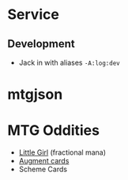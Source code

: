 * Service
** Development
- Jack in with aliases ~-A:log:dev~
* mtgjson
* MTG Oddities
- [[https://scryfall.com/card/unh/16/little-girl][Little Girl]] (fractional mana)
- [[https://scryfall.com/search?q=layout%253Aaugment][Augment cards]]
- Scheme Cards


